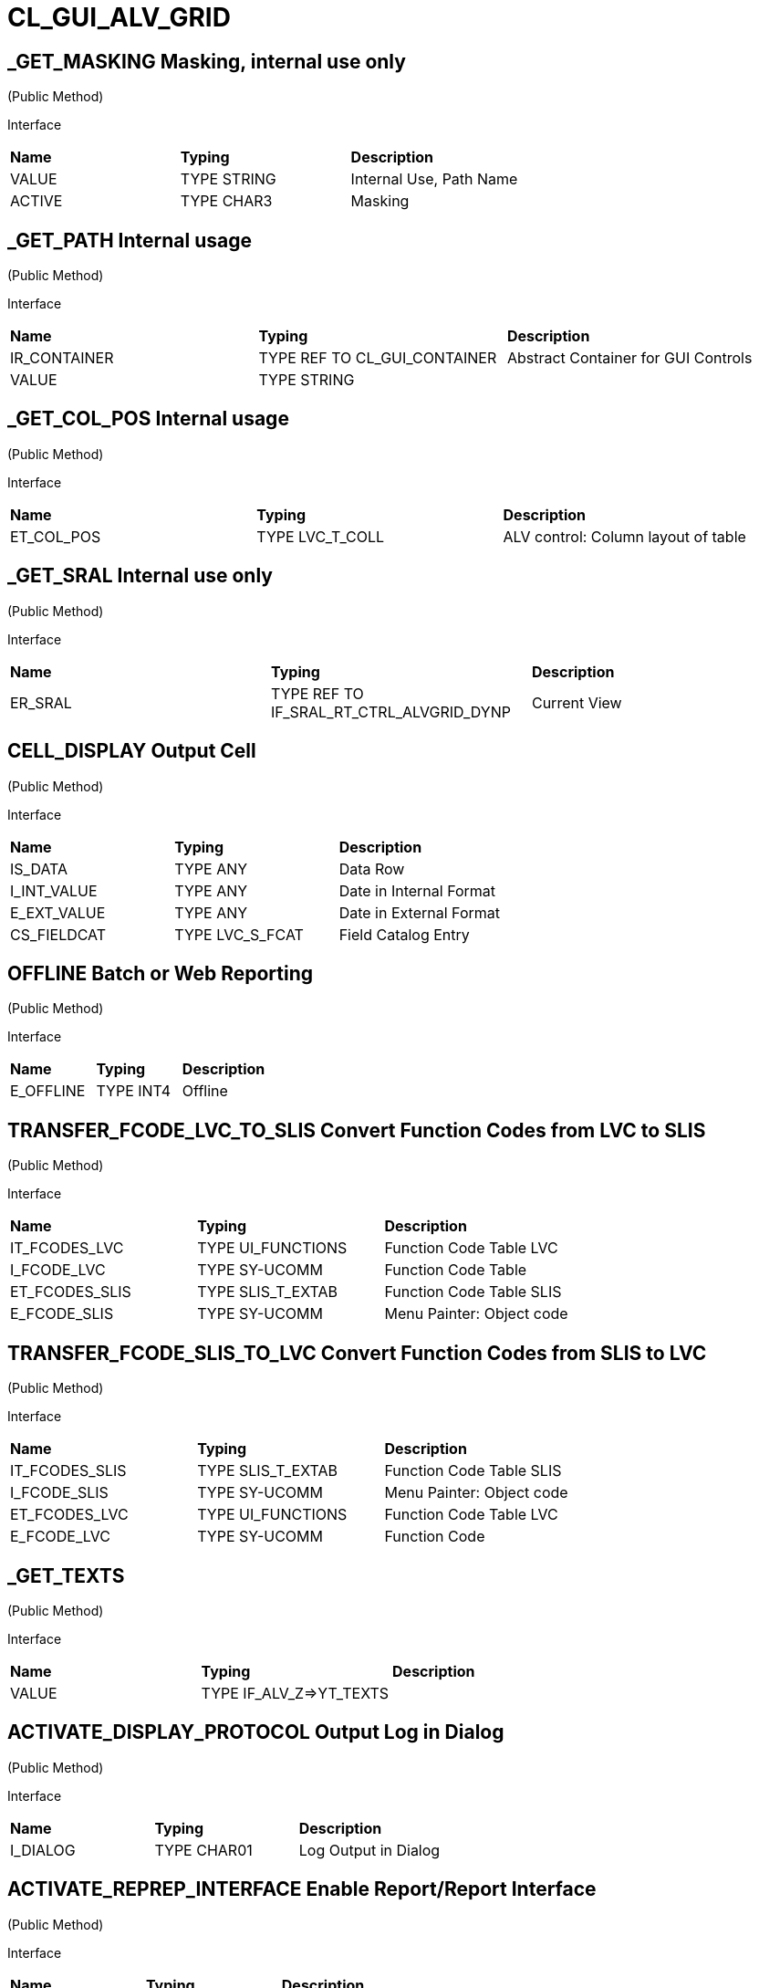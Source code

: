 = CL_GUI_ALV_GRID
 
== _GET_MASKING Masking, internal use only 

(Public Method) 

Interface
|========
|*Name*|*Typing*|*Description*
|VALUE |TYPE STRING |Internal Use, Path Name
|ACTIVE |TYPE CHAR3 |Masking
|========


== _GET_PATH Internal usage 

(Public Method) 

Interface
|========
|*Name*|*Typing*|*Description*
|IR_CONTAINER |TYPE REF TO CL_GUI_CONTAINER |Abstract Container for GUI Controls
|VALUE |TYPE STRING |
|========


== _GET_COL_POS Internal usage 

(Public Method) 

Interface
|========
|*Name*|*Typing*|*Description*
|ET_COL_POS |TYPE LVC_T_COLL |ALV control: Column layout of table
|========


== _GET_SRAL Internal use only 

(Public Method) 

Interface
|========
|*Name*|*Typing*|*Description*
|ER_SRAL |TYPE REF TO IF_SRAL_RT_CTRL_ALVGRID_DYNP |Current View
|========


== CELL_DISPLAY Output Cell 

(Public Method) 

Interface
|========
|*Name*|*Typing*|*Description*
|IS_DATA |TYPE ANY |Data Row
|I_INT_VALUE |TYPE ANY |Date in Internal Format
|E_EXT_VALUE |TYPE ANY |Date in External Format
|CS_FIELDCAT |TYPE LVC_S_FCAT |Field Catalog Entry
|========


== OFFLINE Batch or Web Reporting 

(Public Method) 

Interface
|========
|*Name*|*Typing*|*Description*
|E_OFFLINE |TYPE INT4 |Offline
|========


== TRANSFER_FCODE_LVC_TO_SLIS Convert Function Codes from LVC to SLIS 

(Public Method) 

Interface
|========
|*Name*|*Typing*|*Description*
|IT_FCODES_LVC |TYPE UI_FUNCTIONS |Function Code Table LVC
|I_FCODE_LVC |TYPE SY-UCOMM |Function Code Table
|ET_FCODES_SLIS |TYPE SLIS_T_EXTAB |Function Code Table SLIS
|E_FCODE_SLIS |TYPE SY-UCOMM |Menu Painter: Object code
|========


== TRANSFER_FCODE_SLIS_TO_LVC Convert Function Codes from SLIS to LVC 

(Public Method) 

Interface
|========
|*Name*|*Typing*|*Description*
|IT_FCODES_SLIS |TYPE SLIS_T_EXTAB |Function Code Table SLIS
|I_FCODE_SLIS |TYPE SY-UCOMM |Menu Painter: Object code
|ET_FCODES_LVC |TYPE UI_FUNCTIONS |Function Code Table LVC
|E_FCODE_LVC |TYPE SY-UCOMM |Function Code
|========


== _GET_TEXTS  

(Public Method) 

Interface
|========
|*Name*|*Typing*|*Description*
|VALUE |TYPE IF_ALV_Z=>YT_TEXTS |
|========


== ACTIVATE_DISPLAY_PROTOCOL Output Log in Dialog 

(Public Method) 

Interface
|========
|*Name*|*Typing*|*Description*
|I_DIALOG |TYPE CHAR01 |Log Output in Dialog
|========


== ACTIVATE_REPREP_INTERFACE Enable Report/Report Interface 

(Public Method) 

Interface
|========
|*Name*|*Typing*|*Description*
|IS_REPREP |TYPE LVC_S_RPRP |Sender Information
|========


== APPEND_ROWS Append Rows at End 

(Public Method) 

Interface
|========
|*Name*|*Typing*|*Description*
|I_ROW_COUNT |TYPE INT4 |Number of Lines
|========


== CHANGE_DATA_FROM_INSIDE for internal use only! 

(Public Method) 

Interface
|========
|*Name*|*Typing*|*Description*
|IT_STYLE_CELLS |TYPE LVC_T_MODI |ALV control: Modified cells
|IT_CELLS |TYPE LVC_T_POS |ALV Control: Cell Description
|ET_BAD_CELLS |TYPE LVC_T_MODI |ALV Control: Table of Modified Cells for the Application
|ET_MSG |TYPE LVC_T_MSG1 |ALV Control: Messages
|========


== CHECK_CHANGED_DATA Verification of Changes and Triggering of Event DATA_CHANGED 

(Public Method) 

Interface
|========
|*Name*|*Typing*|*Description*
|E_VALID |TYPE CHAR01 |Entries are Consistent
|C_REFRESH |TYPE CHAR01 |Character Field of Length 1
|========


== CONSTRUCTOR Generates and Links ALV Control 

(Public Constructor) 

Interface
|========
|*Name*|*Typing*|*Description*
|I_SHELLSTYLE |TYPE I |Control Style
|I_LIFETIME |TYPE I |Lifetime
|I_PARENT |TYPE REF TO CL_GUI_CONTAINER |Parent Container
|I_APPL_EVENTS |TYPE CHAR01 |Register Events as Application Events
|I_PARENTDBG |TYPE REF TO CL_GUI_CONTAINER |Internal, Do not Use
|I_APPLOGPARENT |TYPE REF TO CL_GUI_CONTAINER |Container for Application Log
|I_GRAPHICSPARENT |TYPE REF TO CL_GUI_CONTAINER |Container for Graphics
|I_NAME |TYPE STRING |Name
|I_FCAT_COMPLETE |TYPE SAP_BOOL |Boolean Variable (X=True, Space=False)
|========


== FCODE_BOUNCER Internal, Temporary, Do not Use! 

(Public Method) 

Interface
|========
|*Name*|*Typing*|*Description*
|========


== GET_ACTUAL_VIEW Returns the Current View 

(Public Method) 

Interface
|========
|*Name*|*Typing*|*Description*
|E_VIEW |TYPE UI_FUNC |Current View
|========


== GET_BACKEND_FIELDCATALOG INTERNAL USE ONLY 

(Public Method) 

Interface
|========
|*Name*|*Typing*|*Description*
|ET_FIELDCATALOG |TYPE LVC_T_FCAT |Backend Field Catalog
|========


== GET_CURRENT_CELL Current Row 

(Public Method) 

Interface
|========
|*Name*|*Typing*|*Description*
|E_ROW |TYPE I |Row on Grid
|E_VALUE |TYPE C |Value
|E_COL |TYPE I |Column on Grid
|ES_ROW_ID |TYPE LVC_S_ROW |Row ID
|ES_COL_ID |TYPE LVC_S_COL |Column ID
|ES_ROW_NO |TYPE LVC_S_ROID |Numeric Row ID
|========


== GET_FILTERED_ENTRIES Hashed Table of Filtered Entries 

(Public Method) 

Interface
|========
|*Name*|*Typing*|*Description*
|ET_FILTERED_ENTRIES |TYPE LVC_T_FIDX |Hashed Table of Filtered Entries
|========


== GET_FILTER_CRITERIA Get Filter Criteria 

(Public Method) 

Interface
|========
|*Name*|*Typing*|*Description*
|ET_FILTER |TYPE LVC_T_FILT |Filter Criteria
|========


== GET_FRONTEND_FIELDCATALOG Get Current Field Catalog from Frontend 

(Public Method) 

Interface
|========
|*Name*|*Typing*|*Description*
|ET_FIELDCATALOG |TYPE LVC_T_FCAT |Field Catalog
|========


== GET_FRONTEND_LAYOUT Get Current Layout from Frontend 

(Public Method) 

Interface
|========
|*Name*|*Typing*|*Description*
|ES_LAYOUT |TYPE LVC_S_LAYO |Layout
|========


== GET_FRONTEND_PRINT Get Current Print from Frontend 

(Public Method) 

Interface
|========
|*Name*|*Typing*|*Description*
|ES_PRINT |TYPE LVC_S_PRNT |Print Settings for LVC
|========


== GET_SCROLL_INFO_VIA_ID Use ID to Get Scroll Information 

(Public Method) 

Interface
|========
|*Name*|*Typing*|*Description*
|ES_ROW_NO |TYPE LVC_S_ROID |Numeric Row ID
|ES_ROW_INFO |TYPE LVC_S_ROW |Row ID
|ES_COL_INFO |TYPE LVC_S_COL |Column ID
|========


== GET_SEARCH_DATA Deliver Search State of Grid 

(Public Method) 

Interface
|========
|*Name*|*Typing*|*Description*
|R_SEARCH |TYPE REF TO IF_ALV_LVC_SEARCH |Interface for Search
|========


== GET_SELECTED_CELLS Get Selected Cells 

(Public Method) 

Interface
|========
|*Name*|*Typing*|*Description*
|ET_CELL |TYPE LVC_T_CELL |Selected Cells
|========


== GET_SELECTED_CELLS_ID Get Selected Cell IDs 

(Public Method) 

Interface
|========
|*Name*|*Typing*|*Description*
|ET_CELLS |TYPE LVC_T_CENO |Cell IDs
|========


== GET_SELECTED_COLUMNS Get Selected Columns 

(Public Method) 

Interface
|========
|*Name*|*Typing*|*Description*
|ET_INDEX_COLUMNS |TYPE LVC_T_COL |Indexes of Selected Rows
|========


== GET_SELECTED_ROWS Get Selected Rows 

(Public Method) 

Interface
|========
|*Name*|*Typing*|*Description*
|ET_INDEX_ROWS |TYPE LVC_T_ROW |Indexes of Selected Rows
|ET_ROW_NO |TYPE LVC_T_ROID |Numeric IDs of Selected Rows
|========


== GET_SORT_CRITERIA Get Sort Criteria 

(Public Method) 

Interface
|========
|*Name*|*Typing*|*Description*
|ET_SORT |TYPE LVC_T_SORT |Sort Criteria
|========


== GET_SUBTOTALS Get Subtotals Table 

(Public Method) 

Interface
|========
|*Name*|*Typing*|*Description*
|EP_COLLECT00 |TYPE REF TO DATA |Overall Total
|EP_COLLECT01 |TYPE REF TO DATA |Highest Subtotal Level
|EP_COLLECT02 |TYPE REF TO DATA |Second Highest Subtotal Level
|EP_COLLECT03 |TYPE REF TO DATA |Third Highest Subtotal Level
|EP_COLLECT04 |TYPE REF TO DATA |Fourth Highest Subtotal Level
|EP_COLLECT05 |TYPE REF TO DATA |Fifth Highest Subtotal Level
|EP_COLLECT06 |TYPE REF TO DATA |Sixth Highest Subtotal Level
|EP_COLLECT07 |TYPE REF TO DATA |Seventh Highest Subtotal Level
|EP_COLLECT08 |TYPE REF TO DATA |Eighth Highest Subtotal Level
|EP_COLLECT09 |TYPE REF TO DATA |Ninth Highest Subtotal Level
|ET_GROUPLEVELS |TYPE LVC_T_GRPL |Control Level Table
|========


== GET_VARIANT Get Layout 

(Public Method) 

Interface
|========
|*Name*|*Typing*|*Description*
|ES_VARIANT |TYPE DISVARIANT |Layout
|E_SAVE |TYPE CHAR1 |Single-Character Flag
|========


== IS_READY_FOR_INPUT Check for Current Editibility 

(Public Method) 

Interface
|========
|*Name*|*Typing*|*Description*
|I_ROW_ID |TYPE INT4 |Line ID
|IS_COL_ID |TYPE LVC_S_COL |Column
|READY_FOR_INPUT |TYPE INT4 |Editable
|========


== LIST_PROCESSING_EVENTS Interface Method Classic ALV to ALV Control 

(Public Method) 

Interface
|========
|*Name*|*Typing*|*Description*
|I_EVENT_NAME |TYPE CHAR30 |Event Name List Processing
|I_DYNDOC_ID |TYPE REF TO CL_DD_DOCUMENT |Dynamic Document
|IS_SUBTOTTXT_INFO |TYPE LVC_S_STXT |Subtotal Text Information
|IP_SUBTOT_LINE |TYPE REF TO DATA |Subtotal Line
|I_TABLE_INDEX |TYPE SYINDEX |Loops, Current Loop Pass
|C_SUBTOTTXT |TYPE LVC_DISTXT |Subtotal Text
|========


== PROCESS_UCOMM_ON_INVALID_INPUT Ucomms To Be Processed Even in Case of Invalid Input 

(Public Method) 

Interface
|========
|*Name*|*Typing*|*Description*
|IT_UCOMMS |TYPE UI_FUNCTIONS |Function Code Table
|========


== RAISE_EVENT Raise 'USER_COMMAND' 

(Public Method) 

Interface
|========
|*Name*|*Typing*|*Description*
|I_UCOMM |TYPE SY-UCOMM |Screens, Function Code Triggered by PAI
|I_USER_COMMAND |TYPE CHAR01 |
|I_NOT_PROCESSED |TYPE CHAR01 |
|========


== REFRESH_TABLE_DISPLAY Redisplay Table 

(Public Method) 

Interface
|========
|*Name*|*Typing*|*Description*
|IS_STABLE |TYPE LVC_S_STBL |With Stable Rows/Columns
|I_SOFT_REFRESH |TYPE CHAR01 |Without Sort, Filter, etc.
|========


== REGISTER_DELAYED_EVENT Set Delayed Event (change_selection or moved_cell) 

(Public Method) 

Interface
|========
|*Name*|*Typing*|*Description*
|I_EVENT_ID |TYPE I |Event ID
|========


== REGISTER_EDIT_EVENT Register Edit Events 

(Public Method) 

Interface
|========
|*Name*|*Typing*|*Description*
|I_EVENT_ID |TYPE I |Event ID
|========


== REGISTER_F4_FOR_FIELDS Register F4 Handling for Fields 

(Public Method) 

Interface
|========
|*Name*|*Typing*|*Description*
|IT_F4 |TYPE LVC_T_F4 |F4 Fields
|========


== SAVE_GRID_VARIANTS_SIMUL Save Grid Variants with Current 

(Public Method) 

Interface
|========
|*Name*|*Typing*|*Description*
|IT_GRIDS |TYPE LVC_T_SAVE |Grid Variants to Save
|========


== SAVE_VARIANT Save Layout 

(Public Method) 

Interface
|========
|*Name*|*Typing*|*Description*
|I_DIALOG |TYPE CHAR01 |Character Field of Length 1
|E_EXIT |TYPE CHAR01 |Activity Terminated
|========


== SAVE_VARIANT_DARK Save Variant in Background 

(Public Method) 

Interface
|========
|*Name*|*Typing*|*Description*
|IS_VARIANT |TYPE DISVARIANT |Variant Information
|I_ACTIVE |TYPE CHAR01 |Character Field of Length 1
|========


== SELECT_TEXT_IN_CURR_CELL Select Text 

(Public Method) 

Interface
|========
|*Name*|*Typing*|*Description*
|========


== SET_3D_BORDER Sets 3D Frame 

(Public Method) 

Interface
|========
|*Name*|*Typing*|*Description*
|BORDER |TYPE I |Frame (1 = Yes, 0 = No)
|========


== SET_AUTOREDRAW Autoredraw 

(Public Method) 

Interface
|========
|*Name*|*Typing*|*Description*
|I_ENABLE |TYPE INT4 |Autoredraw
|========


== SET_CURRENT_CELL_VIA_ID Current Row 

(Public Method) 

Interface
|========
|*Name*|*Typing*|*Description*
|IS_ROW_ID |TYPE LVC_S_ROW |Row
|IS_COLUMN_ID |TYPE LVC_S_COL |Column
|IS_ROW_NO |TYPE LVC_S_ROID |Numeric Row ID
|========


== SET_DELTA_CELLS For Internal Use Only!! 

(Public Method) 

Interface
|========
|*Name*|*Typing*|*Description*
|IT_DELTA_CELLS |TYPE LVC_T_MODI |Delta Table
|I_MODIFIED |TYPE CHAR01 |Modified
|I_FRONTEND_ONLY |TYPE CHAR01 |Update only at Frontend
|========


== SET_DROP_DOWN_TABLE Set Dropdown Table 

(Public Method) 

Interface
|========
|*Name*|*Typing*|*Description*
|IT_DROP_DOWN |TYPE LVC_T_DROP |Dropdown Table
|IT_DROP_DOWN_ALIAS |TYPE LVC_T_DRAL |ALV Control: Dropdown List Boxes
|========


== SET_ERROR_LOG For Internal Use Only!! 

(Public Method) 

Interface
|========
|*Name*|*Typing*|*Description*
|IR_ALV |TYPE REF TO CL_GUI_ALV_GRID |ALV Error
|========


== SET_FILTER_CRITERIA Set Filter Conditions 

(Public Method) 

Interface
|========
|*Name*|*Typing*|*Description*
|IT_FILTER |TYPE LVC_T_FILT |Filter Conditions
|========


== SET_FRONTEND_FIELDCATALOG Set Field Catalog 

(Public Method) 

Interface
|========
|*Name*|*Typing*|*Description*
|IT_FIELDCATALOG |TYPE LVC_T_FCAT |Field Catalog
|========


== SET_FRONTEND_LAYOUT Set Frontend Layout 

(Public Method) 

Interface
|========
|*Name*|*Typing*|*Description*
|IS_LAYOUT |TYPE LVC_S_LAYO |Layout
|========


== SET_FRONTEND_PRINT Set Frontend Print 

(Public Method) 

Interface
|========
|*Name*|*Typing*|*Description*
|IS_PRINT |TYPE LVC_S_PRNT |Print Settings for LVC
|========


== SET_FUNCTION_CODE Internal Use Only! 

(Public Method) 

Interface
|========
|*Name*|*Typing*|*Description*
|C_UCOMM |TYPE SY-UCOMM |Function Code
|========


== SET_GRAPHICS_CONTAINER Pass Graphic Container 

(Public Method) 

Interface
|========
|*Name*|*Typing*|*Description*
|I_GRAPHICS_CONTAINER |TYPE REF TO CL_GUI_CONTAINER |Graphic Container
|========


== SET_GRIDTITLE Pass Grid Title 

(Public Method) 

Interface
|========
|*Name*|*Typing*|*Description*
|I_GRIDTITLE |TYPE LVC_TITLE |ALV Control: Title bar text
|========


== SET_HEADER_TRANSPORT For Internal Use only! 

(Public Method) 

Interface
|========
|*Name*|*Typing*|*Description*
|I_HEADER_TRANSPORT |TYPE CHAR30 |30 Characters
|========


== SET_HTML_HEADER Excel Header Set 

(Public Method) 

Interface
|========
|*Name*|*Typing*|*Description*
|========


== SET_LAYOUT_OF_DOUBLEGRID Configures the Double Grid for the Layout (DV) 

(Public Method) 

Interface
|========
|*Name*|*Typing*|*Description*
|IS_DTC_LAYOUT |TYPE DTC_S_LAYO |Name of Column of Internal Table
|========


== SET_PRINT_DATA_CONTAINER Only for Internal Use 

(Public Method) 

Interface
|========
|*Name*|*Typing*|*Description*
|VALUE |TYPE REF TO IF_ALV_PRINT_PARAMETER_PROXY |Persistence Object for Print
|========


== SET_READY_FOR_INPUT Set/Reset Ready for Input Status 

(Public Method) 

Interface
|========
|*Name*|*Typing*|*Description*
|I_READY_FOR_INPUT |TYPE INT4 |Ready for Input Status
|========


== SET_SCROLL_INFO_VIA_ID Use ID to Set Scroll Information 

(Public Method) 

Interface
|========
|*Name*|*Typing*|*Description*
|IS_ROW_INFO |TYPE LVC_S_ROW |Row ID
|IS_COL_INFO |TYPE LVC_S_COL |Column ID
|IS_ROW_NO |TYPE LVC_S_ROID |Numeric Row ID
|========


== SET_SELECTED_CELLS Set Cell Selections 

(Public Method) 

Interface
|========
|*Name*|*Typing*|*Description*
|IT_CELLS |TYPE LVC_T_CELL |Cell Table
|========


== SET_SELECTED_CELLS_ID Set Cell Selections 

(Public Method) 

Interface
|========
|*Name*|*Typing*|*Description*
|IT_CELLS |TYPE LVC_T_CENO |Cell IDs
|========


== SET_SELECTED_COLUMNS Set Column Selections 

(Public Method) 

Interface
|========
|*Name*|*Typing*|*Description*
|IT_COL_TABLE |TYPE LVC_T_COL |Selected Columns
|IS_KEEP_OTHER_SELECTIONS |TYPE CHAR01 |Character Field of Length 1
|========


== SET_SELECTED_ROWS Set Selected Rows 

(Public Method) 

Interface
|========
|*Name*|*Typing*|*Description*
|IT_INDEX_ROWS |TYPE LVC_T_ROW |Indexes of Selected Rows
|IT_ROW_NO |TYPE LVC_T_ROID |Numeric Row IDs
|IS_KEEP_OTHER_SELECTIONS |TYPE CHAR01 |Character Field of Length 1
|========


== SET_SORT_CRITERIA Set Sort Criteria 

(Public Method) 

Interface
|========
|*Name*|*Typing*|*Description*
|IT_SORT |TYPE LVC_T_SORT |Sort Criteria
|========


== SET_TABLE_FOR_FIRST_DISPLAY Formatted Output Table is Sent to Control 

(Public Method) 

Interface
|========
|*Name*|*Typing*|*Description*
|I_BUFFER_ACTIVE |TYPE ANY |Buffering Active
|I_BYPASSING_BUFFER |TYPE CHAR01 |Switch Off Buffer
|I_CONSISTENCY_CHECK |TYPE CHAR1 |Starting Consistency Check for Interface Error Recognition
|I_STRUCTURE_NAME |TYPE DD02L-TABNAME |Internal Output Table Structure Name
|IS_VARIANT |TYPE DISVARIANT |Layout
|I_SAVE |TYPE CHAR01 |Save Layout
|I_DEFAULT |TYPE CHAR01 |Default Display Variant
|IS_LAYOUT |TYPE LVC_S_LAYO |Layout
|IS_PRINT |TYPE LVC_S_PRNT |Print Control
|IT_SPECIAL_GROUPS |TYPE LVC_T_SGRP |Field Groups
|IT_TOOLBAR_EXCLUDING |TYPE UI_FUNCTIONS |Excluded Toolbar Standard Functions
|IT_HYPERLINK |TYPE LVC_T_HYPE |Hyperlinks
|IT_ALV_GRAPHICS |TYPE DTC_T_TC |Table of Structure DTC_S_TC
|IT_EXCEPT_QINFO |TYPE LVC_T_QINF |Table for Exception Quickinfo
|IR_SALV_ADAPTER |TYPE REF TO IF_SALV_ADAPTER |Interface ALV Adapter
|IT_OUTTAB |TYPE STANDARD TABLE |Output Table
|IT_FIELDCATALOG |TYPE LVC_T_FCAT |Field Catalog
|IT_SORT |TYPE LVC_T_SORT |Sort Criteria
|IT_FILTER |TYPE LVC_T_FILT |Filter Criteria
|========


== SET_TOOLBAR_INTERACTIVE Set Toolbar Status 

(Public Method) 

Interface
|========
|*Name*|*Typing*|*Description*
|========


== SET_USER_COMMAND Set User Command 

(Public Method) 

Interface
|========
|*Name*|*Typing*|*Description*
|I_UCOMM |TYPE SY-UCOMM |User Command
|========


== SET_VARIANT Set Display Variant 

(Public Method) 

Interface
|========
|*Name*|*Typing*|*Description*
|IS_VARIANT |TYPE DISVARIANT |Layout (External Use)
|I_SAVE |TYPE CHAR1 |Single-Character Flag
|========


== DRAG_ACCEPT_FILES Enable GridView to Accept Dragged Files (e.g. from Explorer) 

(Public Method) 

Interface
|========
|*Name*|*Typing*|*Description*
|B_ACCEPT |TYPE I |1 = Accept, 0 = Not Accept
|========


== GET_DROPPED_EXTERNAL_FILES Get Dropped Files 

(Public Method) 

Interface
|========
|*Name*|*Typing*|*Description*
|FILES |TYPE FILETABLE |File Name Table
|ROW_ID |TYPE I |Row Number
|COL_ID |TYPE I |Column number
|========


== IF_DRAGDROP~ONGETFLAVOR Returns Flavor of Data 

(Public Method) 

Interface
|========
|*Name*|*Typing*|*Description*
|FLAVORS |TYPE CNDD_FLAVORS |Possible Flavors
|PROPERTIES |TYPE REF TO CL_SIMPLEPROPBAG |Properties
|DRAGDROPOBJECT |TYPE REF TO CL_DRAGDROPOBJECT |Drag and Drop Object
|========


== IF_DRAGDROP~ONDRAG Call Drag Source 

(Public Method) 

Interface
|========
|*Name*|*Typing*|*Description*
|PROPERTIES |TYPE REF TO CL_SIMPLEPROPBAG |Parameter of Drag and Drop
|DRAGDROPOBJECT |TYPE REF TO CL_DRAGDROPOBJECT |Drag and Drop Data Object
|========


== IF_DRAGDROP~ONDROP Call Drop Target 

(Public Method) 

Interface
|========
|*Name*|*Typing*|*Description*
|PROPERTIES |TYPE REF TO CL_SIMPLEPROPBAG |Properties
|DRAGDROPOBJECT |TYPE REF TO CL_DRAGDROPOBJECT |Drag and Drop Data Object
|========


== IF_DRAGDROP~ONDROPCOMPLETE Call Drag Source Once Drop Completed Successfully 

(Public Method) 

Interface
|========
|*Name*|*Typing*|*Description*
|PROPERTIES |TYPE REF TO CL_SIMPLEPROPBAG |Properties
|DRAGDROPOBJECT |TYPE REF TO CL_DRAGDROPOBJECT |Data Object
|========


== IS_VALID Check If a GUI_OBJECT Represents a Valid Frontend Object 

(Public Method) 

Interface
|========
|*Name*|*Typing*|*Description*
|RESULT |TYPE I |0: Not Valid; 1: Valid
|========


== FREE Destructor 

(Public Method) 

Interface
|========
|*Name*|*Typing*|*Description*
|========


== GET_FOCUS GET_FOCUS     *** THIS WILL FLUSH *** 

(Public Method) 

Interface
|========
|*Name*|*Typing*|*Description*
|CONTROL |TYPE REF TO CL_GUI_CONTROL |Control
|========


== SET_FOCUS SET_FOCUS 

(Public Method) 

Interface
|========
|*Name*|*Typing*|*Description*
|CONTROL |TYPE REF TO CL_GUI_CONTROL |Control
|========


== SET_NAME Sets the Name 

(Public Method) 

Interface
|========
|*Name*|*Typing*|*Description*
|NAME |TYPE STRING |Name
|========


== GET_NAME Returns the Name 

(Public Method) 

Interface
|========
|*Name*|*Typing*|*Description*
|NAME |TYPE STRING |Name
|========


== GET_ENABLE Get enable/disable property 

(Public Method) 

Interface
|========
|*Name*|*Typing*|*Description*
|ENABLE |TYPE C |Enable/disable state flag
|========


== SET_ENABLE Set enable/disable property 

(Public Method) 

Interface
|========
|*Name*|*Typing*|*Description*
|ENABLE |TYPE C |Enable/disable state flag
|========


== DISPATCH Dispatch, MUST be Redefined 

(Public Method) 

Interface
|========
|*Name*|*Typing*|*Description*
|CARGO |TYPE SYUCOMM |Cargo
|EVENTID |TYPE I |Event ID
|IS_SHELLEVENT |TYPE CHAR1 |Shell Event
|IS_SYSTEMDISPATCH |TYPE CHAR1 |System event
|========


== FINALIZE Finalize, Can be Redefined 

(Public Method) 

Interface
|========
|*Name*|*Typing*|*Description*
|========


== GET_ADJUST_DESIGN Get Current Adjust Design Status 

(Public Method) 

Interface
|========
|*Name*|*Typing*|*Description*
|ADJUST_DESIGN |TYPE I |Current Adjust Design Status
|========


== GET_GRID_HANDLE Get Current Grid Handle 

(Public Method) 

Interface
|========
|*Name*|*Typing*|*Description*
|GRID_HANDLE |TYPE I |Get Current Grid Handle
|========


== GET_GRID_STEP Get Current Grid Step Value 

(Public Method) 

Interface
|========
|*Name*|*Typing*|*Description*
|GRID_STEP |TYPE I |Current Grid Step Value
|========


== GET_HEIGHT Get Height of Control 

(Public Method) 

Interface
|========
|*Name*|*Typing*|*Description*
|HEIGHT |TYPE I |Current Height
|========


== GET_LEFT Get Left Coordinate Value of Control 

(Public Method) 

Interface
|========
|*Name*|*Typing*|*Description*
|LEFT |TYPE I |Current Left Coordinate of Control
|========


== GET_METRIC Get Currently-Used Metric 

(Public Method) 

Interface
|========
|*Name*|*Typing*|*Description*
|METRIC |TYPE I |Currently-Used Metric
|========


== GET_MODE Is Control in Design Mode or Run Mode 

(Public Method) 

Interface
|========
|*Name*|*Typing*|*Description*
|MODE |TYPE I |Design/Run Mode Flag
|========


== GET_REGISTERED_EVENTS GET_REGISTERED_EVENTS     (Int / System) 

(Public Method) 

Interface
|========
|*Name*|*Typing*|*Description*
|EVENTS |TYPE CNTL_SIMPLE_EVENTS |simple_events
|========


== GET_TOP Get Top Coordinate Value of Control 

(Public Method) 

Interface
|========
|*Name*|*Typing*|*Description*
|TOP |TYPE I |Current Top Coordinate of Control
|========


== GET_VISIBLE Is Control Visible 

(Public Method) 

Interface
|========
|*Name*|*Typing*|*Description*
|VISIBLE |TYPE C |Visible/Invisible State Flag
|========


== GET_WIDTH Get Width of Control 

(Public Method) 

Interface
|========
|*Name*|*Typing*|*Description*
|WIDTH |TYPE I |Current Width
|========


== IS_ALIVE Life State in Current Situation 

(Public Method) 

Interface
|========
|*Name*|*Typing*|*Description*
|STATE |TYPE I |Life Status
|========


== REG_EVENT_LEFT_CLICK_DESIGN Register/Deregister Left Button Click Event in Design Mode 

(Public Method) 

Interface
|========
|*Name*|*Typing*|*Description*
|REGISTER |TYPE I |True = Register, False = Deregister
|========


== REG_EVENT_LEFT_CLICK_RUN_MODE Register/Deregister Left Button Click Event in Run Mode 

(Public Method) 

Interface
|========
|*Name*|*Typing*|*Description*
|REGISTER |TYPE I |True = Register, False = Deregister
|========


== REG_EVENT_MOVE_CONTROL Register/Deregister Move Control Event 

(Public Method) 

Interface
|========
|*Name*|*Typing*|*Description*
|REGISTER |TYPE I |True = Register, False = Deregister
|========


== REG_EVENT_RIGHT_CLICK Register/Unregister Right Button Click Event 

(Public Method) 

Interface
|========
|*Name*|*Typing*|*Description*
|REGISTER |TYPE I |True = Register, False = Deregister
|========


== REG_EVENT_SIZE_CONTROL Register/Unregister Size Control Event 

(Public Method) 

Interface
|========
|*Name*|*Typing*|*Description*
|REGISTER |TYPE I |True = Register, False = Deregister
|========


== SET_ADJUST_DESIGN Toggle Between Adjust Design and Do Not Adjust Design 

(Public Method) 

Interface
|========
|*Name*|*Typing*|*Description*
|ADJUST_DESIGN |TYPE I |Do/Don't Adjust Design
|========


== SET_ALIGNMENT SET_ALIGNMENT 

(Public Method) 

Interface
|========
|*Name*|*Typing*|*Description*
|ALIGNMENT |TYPE I |Alignment
|========


== SET_GRID_HANDLE Set Current Grid Handle 

(Public Method) 

Interface
|========
|*Name*|*Typing*|*Description*
|GRID_HANDLE |TYPE I |Set Current Grid Handle
|========


== SET_GRID_STEP Set Current Grid Step Value 

(Public Method) 

Interface
|========
|*Name*|*Typing*|*Description*
|GRID_STEP |TYPE I |Set Current Grid Step Value
|========


== SET_HEIGHT Set Height of Control 

(Public Method) 

Interface
|========
|*Name*|*Typing*|*Description*
|HEIGHT |TYPE I |Current Height of Control
|========


== SET_LEFT Set Left Coordinate Value of Control 

(Public Method) 

Interface
|========
|*Name*|*Typing*|*Description*
|LEFT |TYPE I |Current Left Coordinate of Control
|========


== SET_METRIC Select Metric 

(Public Method) 

Interface
|========
|*Name*|*Typing*|*Description*
|METRIC |TYPE I |Metric
|========


== SET_MODE Toggle Control Between Design Mode and Run Mode 

(Public Method) 

Interface
|========
|*Name*|*Typing*|*Description*
|MODE |TYPE I |Design/Run Mode Flag
|========


== SET_POSITION SET_POSITION 

(Public Method) 

Interface
|========
|*Name*|*Typing*|*Description*
|HEIGHT |TYPE I |HEIGHT
|LEFT |TYPE I |Left
|TOP |TYPE I |TOP
|WIDTH |TYPE I |WIDTH
|========


== SET_REGISTERED_EVENTS SET_REGISTERED_EVENTS     (Int / System) 

(Public Method) 

Interface
|========
|*Name*|*Typing*|*Description*
|EVENTS |TYPE CNTL_SIMPLE_EVENTS |Event Table
|========


== SET_TOP Set Top Coordinate Value of Control 

(Public Method) 

Interface
|========
|*Name*|*Typing*|*Description*
|TOP |TYPE I |Current Top Coordinate of Control
|========


== SET_VISIBLE Set Control Visible or Invisible 

(Public Method) 

Interface
|========
|*Name*|*Typing*|*Description*
|VISIBLE |TYPE C |Visible
|========


== SET_WIDTH Set Width of Control 

(Public Method) 

Interface
|========
|*Name*|*Typing*|*Description*
|WIDTH |TYPE I |Current Width of Control
|========


== GET_PATH Returns the Complete Name abc/def/uvw 

(Public Method) 

Interface
|========
|*Name*|*Typing*|*Description*
|PATH |TYPE STRING |Complete Name abc/def/ghi
|========


== GET_ACCDESCRIPTION Get accessibility description property 

(Public Method) 

Interface
|========
|*Name*|*Typing*|*Description*
|ACCDESCRIPTION |TYPE STRING |Accessibility Description
|========


== SET_ACCDESCRIPTION Set accessibility description property 

(Public Method) 

Interface
|========
|*Name*|*Typing*|*Description*
|ACCDESCRIPTION |TYPE STRING |Accessibility Description
|========


== IF_CACHED_PROP~GET_NEXT_PROP Read Next Property 

(Public Method) 

Interface
|========
|*Name*|*Typing*|*Description*
|PROPNAME |TYPE STRING |Name of Property
|PROPVALUE |TYPE STRING |Value of Property
|========


== IF_CACHED_PROP~SEEK_FIRST_PROP Set Cursor to 1st Property 

(Public Method) 

Interface
|========
|*Name*|*Typing*|*Description*
|========


== IF_CACHED_PROP~SET_PROP Set a Property 

(Public Method) 

Interface
|========
|*Name*|*Typing*|*Description*
|PROPNAME |TYPE STRING |Name of Property
|PROPVALUE |TYPE STRING |Value of Property
|========


== IF_GUI_DYNAMIC_DATA~ON_EXECUTE_NODE End of a Node 

(Public Method) 

Interface
|========
|*Name*|*Typing*|*Description*
|NAME |TYPE STRING |Node Name
|========


== IF_GUI_DYNAMIC_DATA~ON_NEW_NODE New Data for Control Proxy 

(Public Method) 

Interface
|========
|*Name*|*Typing*|*Description*
|NAME |TYPE STRING |Root Node of Data
|RETVAL |TYPE REF TO IF_GUI_DYNAMIC_DATA |New Consumer
|========


== IF_GUI_DYNAMIC_DATA~ON_VALUE Call Processing of new Value Pair 

(Public Method) 

Interface
|========
|*Name*|*Typing*|*Description*
|NAME |TYPE STRING |Name of Value
|VALUE |TYPE STRING |Value
|========


